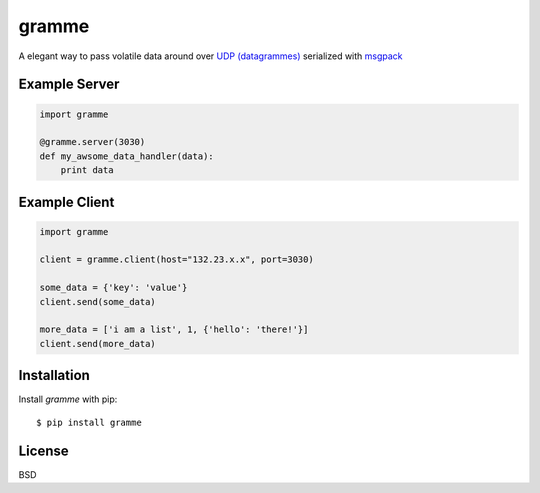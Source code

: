 ======
gramme
======

.. image:: https://badge.fury.io/py/gramme.png
    :alt: pypi version
    :align: left
    :target: https://pypi.python.org/pypi/gramme

A elegant way to pass volatile data around over `UDP (datagrammes) <https://en.wikipedia.org/wiki/User_Datagram_Protocol>`_ serialized with `msgpack <http://msgpack.org/>`_

Example Server
--------------

.. code:: python

    import gramme

    @gramme.server(3030)
    def my_awsome_data_handler(data):
        print data

Example Client
--------------

.. code:: python

    import gramme

    client = gramme.client(host="132.23.x.x", port=3030)

    some_data = {'key': 'value'}
    client.send(some_data)

    more_data = ['i am a list', 1, {'hello': 'there!'}]
    client.send(more_data)


Installation
------------

Install *gramme* with pip:

::

    $ pip install gramme


License
-------

BSD
